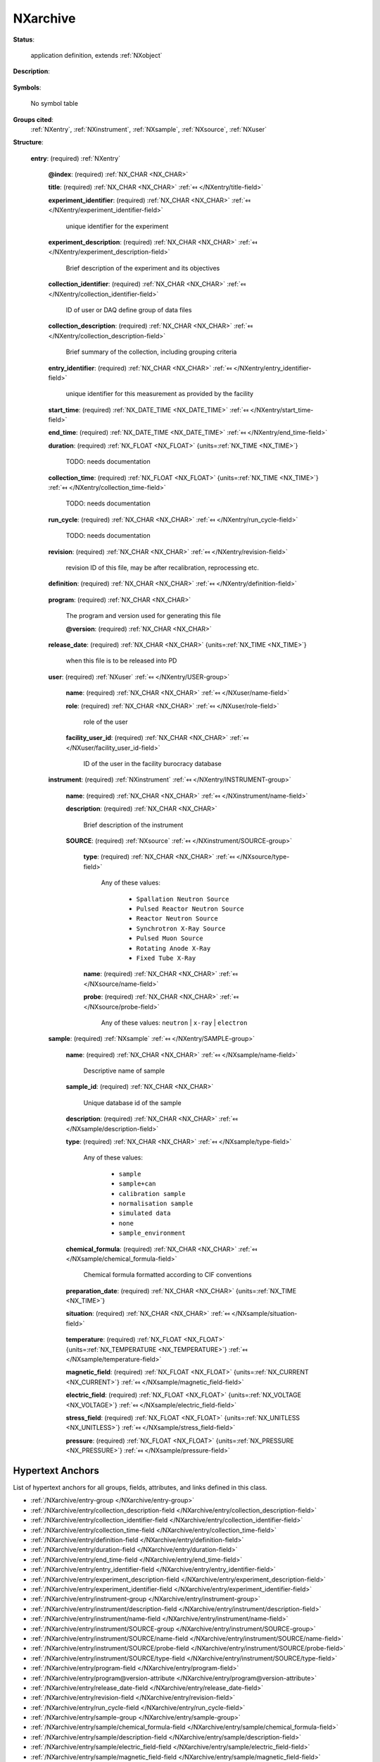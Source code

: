 .. auto-generated by dev_tools.docs.nxdl from the NXDL source applications/NXarchive.nxdl.xml -- DO NOT EDIT

.. index::
    ! NXarchive (application definition)
    ! archive (application definition)
    see: archive (application definition); NXarchive

.. _NXarchive:

=========
NXarchive
=========

**Status**:

  application definition, extends :ref:`NXobject`

**Description**:

  .. collapse:: This is a definition for data to be archived by ICAT (http://www.icatproject.org ...

      This is a definition for data to be archived by ICAT (http://www.icatproject.org/).

      .. text from the icatproject.org site

              the database (with supporting software) that provides an 
              interface to all ISIS experimental data and will provide 
              a mechanism to link all aspects of ISIS research from 
              proposal through to publication.

**Symbols**:

  No symbol table

**Groups cited**:
  :ref:`NXentry`, :ref:`NXinstrument`, :ref:`NXsample`, :ref:`NXsource`, :ref:`NXuser`

.. index:: NXentry (base class); used in application definition, NXuser (base class); used in application definition, NXinstrument (base class); used in application definition, NXsource (base class); used in application definition, NXsample (base class); used in application definition

**Structure**:

  .. _/NXarchive/entry-group:

  **entry**: (required) :ref:`NXentry` 


    .. _/NXarchive/entry@index-attribute:

    .. index:: index (group attribute)

    **@index**: (required) :ref:`NX_CHAR <NX_CHAR>` 


    .. _/NXarchive/entry/title-field:

    .. index:: title (field)

    **title**: (required) :ref:`NX_CHAR <NX_CHAR>` :ref:`⤆ </NXentry/title-field>`


    .. _/NXarchive/entry/experiment_identifier-field:

    .. index:: experiment_identifier (field)

    **experiment_identifier**: (required) :ref:`NX_CHAR <NX_CHAR>` :ref:`⤆ </NXentry/experiment_identifier-field>`

      unique identifier for the experiment

    .. _/NXarchive/entry/experiment_description-field:

    .. index:: experiment_description (field)

    **experiment_description**: (required) :ref:`NX_CHAR <NX_CHAR>` :ref:`⤆ </NXentry/experiment_description-field>`

      Brief description of the experiment and its objectives

    .. _/NXarchive/entry/collection_identifier-field:

    .. index:: collection_identifier (field)

    **collection_identifier**: (required) :ref:`NX_CHAR <NX_CHAR>` :ref:`⤆ </NXentry/collection_identifier-field>`

      ID of user or DAQ define group of data files

    .. _/NXarchive/entry/collection_description-field:

    .. index:: collection_description (field)

    **collection_description**: (required) :ref:`NX_CHAR <NX_CHAR>` :ref:`⤆ </NXentry/collection_description-field>`

      Brief summary of the collection, including grouping criteria

    .. _/NXarchive/entry/entry_identifier-field:

    .. index:: entry_identifier (field)

    **entry_identifier**: (required) :ref:`NX_CHAR <NX_CHAR>` :ref:`⤆ </NXentry/entry_identifier-field>`

      unique identifier for this measurement as provided by the facility

    .. _/NXarchive/entry/start_time-field:

    .. index:: start_time (field)

    **start_time**: (required) :ref:`NX_DATE_TIME <NX_DATE_TIME>` :ref:`⤆ </NXentry/start_time-field>`


    .. _/NXarchive/entry/end_time-field:

    .. index:: end_time (field)

    **end_time**: (required) :ref:`NX_DATE_TIME <NX_DATE_TIME>` :ref:`⤆ </NXentry/end_time-field>`


    .. _/NXarchive/entry/duration-field:

    .. index:: duration (field)

    **duration**: (required) :ref:`NX_FLOAT <NX_FLOAT>` {units=\ :ref:`NX_TIME <NX_TIME>`} 

      TODO: needs documentation

    .. _/NXarchive/entry/collection_time-field:

    .. index:: collection_time (field)

    **collection_time**: (required) :ref:`NX_FLOAT <NX_FLOAT>` {units=\ :ref:`NX_TIME <NX_TIME>`} :ref:`⤆ </NXentry/collection_time-field>`

      TODO: needs documentation

    .. _/NXarchive/entry/run_cycle-field:

    .. index:: run_cycle (field)

    **run_cycle**: (required) :ref:`NX_CHAR <NX_CHAR>` :ref:`⤆ </NXentry/run_cycle-field>`

      TODO: needs documentation

    .. _/NXarchive/entry/revision-field:

    .. index:: revision (field)

    **revision**: (required) :ref:`NX_CHAR <NX_CHAR>` :ref:`⤆ </NXentry/revision-field>`

      revision ID of this file, may be after recalibration, reprocessing etc.

    .. _/NXarchive/entry/definition-field:

    .. index:: definition (field)

    **definition**: (required) :ref:`NX_CHAR <NX_CHAR>` :ref:`⤆ </NXentry/definition-field>`

      .. collapse:: Official NeXus NXDL schema to which this file conforms ...

          Official NeXus NXDL schema to which this file conforms

          Obligatory value: ``NXarchive``

    .. _/NXarchive/entry/program-field:

    .. index:: program (field)

    **program**: (required) :ref:`NX_CHAR <NX_CHAR>` 

      The program and version used for generating this file

      .. _/NXarchive/entry/program@version-attribute:

      .. index:: version (field attribute)

      **@version**: (required) :ref:`NX_CHAR <NX_CHAR>` 


    .. _/NXarchive/entry/release_date-field:

    .. index:: release_date (field)

    **release_date**: (required) :ref:`NX_CHAR <NX_CHAR>` {units=\ :ref:`NX_TIME <NX_TIME>`} 

      when this file is to be released into PD

    .. _/NXarchive/entry/user-group:

    **user**: (required) :ref:`NXuser` :ref:`⤆ </NXentry/USER-group>`


      .. _/NXarchive/entry/user/name-field:

      .. index:: name (field)

      **name**: (required) :ref:`NX_CHAR <NX_CHAR>` :ref:`⤆ </NXuser/name-field>`


      .. _/NXarchive/entry/user/role-field:

      .. index:: role (field)

      **role**: (required) :ref:`NX_CHAR <NX_CHAR>` :ref:`⤆ </NXuser/role-field>`

        role of the user

      .. _/NXarchive/entry/user/facility_user_id-field:

      .. index:: facility_user_id (field)

      **facility_user_id**: (required) :ref:`NX_CHAR <NX_CHAR>` :ref:`⤆ </NXuser/facility_user_id-field>`

        ID of the user in the facility burocracy database

    .. _/NXarchive/entry/instrument-group:

    **instrument**: (required) :ref:`NXinstrument` :ref:`⤆ </NXentry/INSTRUMENT-group>`


      .. _/NXarchive/entry/instrument/name-field:

      .. index:: name (field)

      **name**: (required) :ref:`NX_CHAR <NX_CHAR>` :ref:`⤆ </NXinstrument/name-field>`


      .. _/NXarchive/entry/instrument/description-field:

      .. index:: description (field)

      **description**: (required) :ref:`NX_CHAR <NX_CHAR>` 

        Brief description of the instrument

      .. _/NXarchive/entry/instrument/SOURCE-group:

      **SOURCE**: (required) :ref:`NXsource` :ref:`⤆ </NXinstrument/SOURCE-group>`


        .. _/NXarchive/entry/instrument/SOURCE/type-field:

        .. index:: type (field)

        **type**: (required) :ref:`NX_CHAR <NX_CHAR>` :ref:`⤆ </NXsource/type-field>`


          Any of these values:

            * ``Spallation Neutron Source``

            * ``Pulsed Reactor Neutron Source``

            * ``Reactor Neutron Source``

            * ``Synchrotron X-Ray Source``

            * ``Pulsed Muon Source``

            * ``Rotating Anode X-Ray``

            * ``Fixed Tube X-Ray``


        .. _/NXarchive/entry/instrument/SOURCE/name-field:

        .. index:: name (field)

        **name**: (required) :ref:`NX_CHAR <NX_CHAR>` :ref:`⤆ </NXsource/name-field>`


        .. _/NXarchive/entry/instrument/SOURCE/probe-field:

        .. index:: probe (field)

        **probe**: (required) :ref:`NX_CHAR <NX_CHAR>` :ref:`⤆ </NXsource/probe-field>`


          Any of these values: ``neutron`` | ``x-ray`` | ``electron``

    .. _/NXarchive/entry/sample-group:

    **sample**: (required) :ref:`NXsample` :ref:`⤆ </NXentry/SAMPLE-group>`


      .. _/NXarchive/entry/sample/name-field:

      .. index:: name (field)

      **name**: (required) :ref:`NX_CHAR <NX_CHAR>` :ref:`⤆ </NXsample/name-field>`

        Descriptive name of sample

      .. _/NXarchive/entry/sample/sample_id-field:

      .. index:: sample_id (field)

      **sample_id**: (required) :ref:`NX_CHAR <NX_CHAR>` 

        Unique database id of the sample

      .. _/NXarchive/entry/sample/description-field:

      .. index:: description (field)

      **description**: (required) :ref:`NX_CHAR <NX_CHAR>` :ref:`⤆ </NXsample/description-field>`


      .. _/NXarchive/entry/sample/type-field:

      .. index:: type (field)

      **type**: (required) :ref:`NX_CHAR <NX_CHAR>` :ref:`⤆ </NXsample/type-field>`


        Any of these values:

          * ``sample``

          * ``sample+can``

          * ``calibration sample``

          * ``normalisation sample``

          * ``simulated data``

          * ``none``

          * ``sample_environment``


      .. _/NXarchive/entry/sample/chemical_formula-field:

      .. index:: chemical_formula (field)

      **chemical_formula**: (required) :ref:`NX_CHAR <NX_CHAR>` :ref:`⤆ </NXsample/chemical_formula-field>`

        Chemical formula formatted according to CIF conventions

      .. _/NXarchive/entry/sample/preparation_date-field:

      .. index:: preparation_date (field)

      **preparation_date**: (required) :ref:`NX_CHAR <NX_CHAR>` {units=\ :ref:`NX_TIME <NX_TIME>`} 


      .. _/NXarchive/entry/sample/situation-field:

      .. index:: situation (field)

      **situation**: (required) :ref:`NX_CHAR <NX_CHAR>` :ref:`⤆ </NXsample/situation-field>`

        .. collapse:: Description of the environment the sample is in:  ...

            Description of the environment the sample is in: 
            air, vacuum, oxidizing atmosphere, dehydrated, etc.

      .. _/NXarchive/entry/sample/temperature-field:

      .. index:: temperature (field)

      **temperature**: (required) :ref:`NX_FLOAT <NX_FLOAT>` {units=\ :ref:`NX_TEMPERATURE <NX_TEMPERATURE>`} :ref:`⤆ </NXsample/temperature-field>`


      .. _/NXarchive/entry/sample/magnetic_field-field:

      .. index:: magnetic_field (field)

      **magnetic_field**: (required) :ref:`NX_FLOAT <NX_FLOAT>` {units=\ :ref:`NX_CURRENT <NX_CURRENT>`} :ref:`⤆ </NXsample/magnetic_field-field>`


      .. _/NXarchive/entry/sample/electric_field-field:

      .. index:: electric_field (field)

      **electric_field**: (required) :ref:`NX_FLOAT <NX_FLOAT>` {units=\ :ref:`NX_VOLTAGE <NX_VOLTAGE>`} :ref:`⤆ </NXsample/electric_field-field>`


      .. _/NXarchive/entry/sample/stress_field-field:

      .. index:: stress_field (field)

      **stress_field**: (required) :ref:`NX_FLOAT <NX_FLOAT>` {units=\ :ref:`NX_UNITLESS <NX_UNITLESS>`} :ref:`⤆ </NXsample/stress_field-field>`


      .. _/NXarchive/entry/sample/pressure-field:

      .. index:: pressure (field)

      **pressure**: (required) :ref:`NX_FLOAT <NX_FLOAT>` {units=\ :ref:`NX_PRESSURE <NX_PRESSURE>`} :ref:`⤆ </NXsample/pressure-field>`



Hypertext Anchors
-----------------

List of hypertext anchors for all groups, fields,
attributes, and links defined in this class.


* :ref:`/NXarchive/entry-group </NXarchive/entry-group>`
* :ref:`/NXarchive/entry/collection_description-field </NXarchive/entry/collection_description-field>`
* :ref:`/NXarchive/entry/collection_identifier-field </NXarchive/entry/collection_identifier-field>`
* :ref:`/NXarchive/entry/collection_time-field </NXarchive/entry/collection_time-field>`
* :ref:`/NXarchive/entry/definition-field </NXarchive/entry/definition-field>`
* :ref:`/NXarchive/entry/duration-field </NXarchive/entry/duration-field>`
* :ref:`/NXarchive/entry/end_time-field </NXarchive/entry/end_time-field>`
* :ref:`/NXarchive/entry/entry_identifier-field </NXarchive/entry/entry_identifier-field>`
* :ref:`/NXarchive/entry/experiment_description-field </NXarchive/entry/experiment_description-field>`
* :ref:`/NXarchive/entry/experiment_identifier-field </NXarchive/entry/experiment_identifier-field>`
* :ref:`/NXarchive/entry/instrument-group </NXarchive/entry/instrument-group>`
* :ref:`/NXarchive/entry/instrument/description-field </NXarchive/entry/instrument/description-field>`
* :ref:`/NXarchive/entry/instrument/name-field </NXarchive/entry/instrument/name-field>`
* :ref:`/NXarchive/entry/instrument/SOURCE-group </NXarchive/entry/instrument/SOURCE-group>`
* :ref:`/NXarchive/entry/instrument/SOURCE/name-field </NXarchive/entry/instrument/SOURCE/name-field>`
* :ref:`/NXarchive/entry/instrument/SOURCE/probe-field </NXarchive/entry/instrument/SOURCE/probe-field>`
* :ref:`/NXarchive/entry/instrument/SOURCE/type-field </NXarchive/entry/instrument/SOURCE/type-field>`
* :ref:`/NXarchive/entry/program-field </NXarchive/entry/program-field>`
* :ref:`/NXarchive/entry/program@version-attribute </NXarchive/entry/program@version-attribute>`
* :ref:`/NXarchive/entry/release_date-field </NXarchive/entry/release_date-field>`
* :ref:`/NXarchive/entry/revision-field </NXarchive/entry/revision-field>`
* :ref:`/NXarchive/entry/run_cycle-field </NXarchive/entry/run_cycle-field>`
* :ref:`/NXarchive/entry/sample-group </NXarchive/entry/sample-group>`
* :ref:`/NXarchive/entry/sample/chemical_formula-field </NXarchive/entry/sample/chemical_formula-field>`
* :ref:`/NXarchive/entry/sample/description-field </NXarchive/entry/sample/description-field>`
* :ref:`/NXarchive/entry/sample/electric_field-field </NXarchive/entry/sample/electric_field-field>`
* :ref:`/NXarchive/entry/sample/magnetic_field-field </NXarchive/entry/sample/magnetic_field-field>`
* :ref:`/NXarchive/entry/sample/name-field </NXarchive/entry/sample/name-field>`
* :ref:`/NXarchive/entry/sample/preparation_date-field </NXarchive/entry/sample/preparation_date-field>`
* :ref:`/NXarchive/entry/sample/pressure-field </NXarchive/entry/sample/pressure-field>`
* :ref:`/NXarchive/entry/sample/sample_id-field </NXarchive/entry/sample/sample_id-field>`
* :ref:`/NXarchive/entry/sample/situation-field </NXarchive/entry/sample/situation-field>`
* :ref:`/NXarchive/entry/sample/stress_field-field </NXarchive/entry/sample/stress_field-field>`
* :ref:`/NXarchive/entry/sample/temperature-field </NXarchive/entry/sample/temperature-field>`
* :ref:`/NXarchive/entry/sample/type-field </NXarchive/entry/sample/type-field>`
* :ref:`/NXarchive/entry/start_time-field </NXarchive/entry/start_time-field>`
* :ref:`/NXarchive/entry/title-field </NXarchive/entry/title-field>`
* :ref:`/NXarchive/entry/user-group </NXarchive/entry/user-group>`
* :ref:`/NXarchive/entry/user/facility_user_id-field </NXarchive/entry/user/facility_user_id-field>`
* :ref:`/NXarchive/entry/user/name-field </NXarchive/entry/user/name-field>`
* :ref:`/NXarchive/entry/user/role-field </NXarchive/entry/user/role-field>`
* :ref:`/NXarchive/entry@index-attribute </NXarchive/entry@index-attribute>`

**NXDL Source**:
  https://github.com/nexusformat/definitions/blob/main/applications/NXarchive.nxdl.xml
